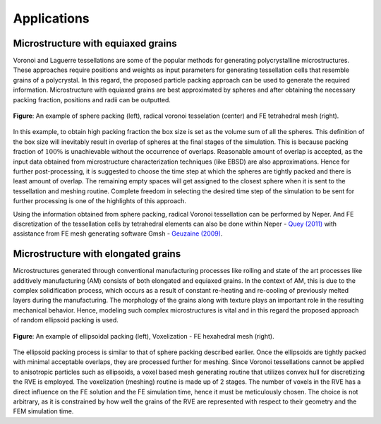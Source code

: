 =============
Applications
=============

------------------------------------
Microstructure with equiaxed grains
------------------------------------

Voronoi and Laguerre tessellations are some of the popular methods for generating polycrystalline microstructures. These approaches require positions and weights as input parameters for generating tessellation cells that resemble grains of a polycrystal. In this regard, the proposed particle packing approach can be used to generate the required information. Microstructure with equiaxed grains are best approximated by spheres and after obtaining the necessary packing fraction, positions and radii can be outputted. 

.. figure:: /figs/sphere_app.png
    :align: center
    
    **Figure**: An example of sphere packing (left), radical voronoi tesselation (center) and FE tetrahedral mesh (right).

In this example, to obtain high packing fraction the box size is set as the volume sum of all the spheres. This definition of the box size will inevitably result in overlap of spheres at the final stages of the simulation. This is because packing fraction of :math:`100\%` is unachievable without the occurrence of overlaps. Reasonable amount of overlap is accepted, as the input data obtained from microstructure characterization techniques (like EBSD) are also approximations. Hence for further post-processing, it is suggested to choose the time step at which the spheres are tightly packed and there is least amount of overlap. The remaining empty spaces will get assigned to the closest sphere when it is sent to the tessellation and meshing routine. Complete freedom in selecting the desired time step of the simulation to be sent for further processing is one of the highlights of this approach.

Using the information obtained from sphere packing, radical Voronoi tessellation can be performed by Neper. And FE discretization of the tessellation cells by tetrahedral elements can also be done within Neper - `Quey (2011)`_ with assistance from FE mesh generating software Gmsh - `Geuzaine (2009)`_.

.. _Quey (2011): https://doi.org/10.1016/j.cma.2011.01.002
.. _Geuzaine (2009): https://doi.org/10.1002/nme.2579

------------------------------------
Microstructure with elongated grains
------------------------------------

Microstructures generated through conventional manufacturing processes like rolling and state of the art processes like additively manufacturing (AM) consists of both elongated and equiaxed grains. In the context of AM, this is due to the complex solidification process, which occurs as a result of constant re-heating and re-cooling of previously melted layers during the manufacturing. The morphology of the grains along with texture plays an important role in the resulting mechanical behavior. Hence, modeling such complex microstructures is vital and in this regard the proposed approach of random ellipsoid packing is used. 

.. figure:: /figs/ellipsoid_app.png
    :align: center
    
    **Figure**: An example of ellipsoidal packing (left), Voxelization - FE hexahedral mesh (right).

The ellipsoid packing process is similar to that of sphere packing described earlier. Once the ellipsoids are tightly packed with minimal acceptable overlaps, they are processed further for meshing. Since Voronoi tessellations cannot be applied to anisotropic particles such as ellipsoids, a voxel based mesh generating routine that utilizes convex hull for discretizing the RVE is employed. The voxelization (meshing) routine is made up of 2 stages. The number of voxels in the RVE has a direct influence on the FE solution and the FE simulation time, hence it must be meticulously chosen. The choice is not arbitrary, as it is constrained by how well the grains of the RVE are represented with respect to their geometry and the FEM simulation time. 

